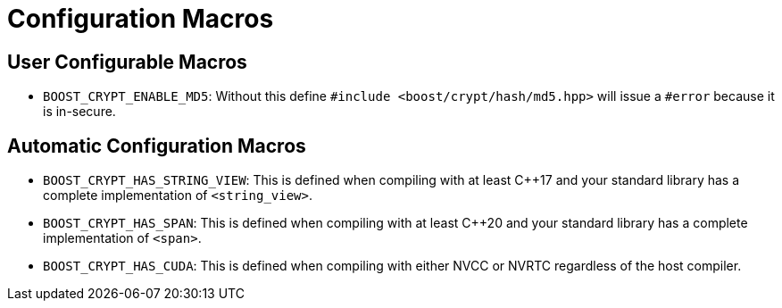 ////
Copyright 2023 Matt Borland
Distributed under the Boost Software License, Version 1.0.
https://www.boost.org/LICENSE_1_0.txt
////

[#configuration]
= Configuration Macros
:idprefix: config_

== User Configurable Macros

- `BOOST_CRYPT_ENABLE_MD5`: Without this define `#include <boost/crypt/hash/md5.hpp>` will issue a `#error` because it is in-secure.

== Automatic Configuration Macros

- `BOOST_CRYPT_HAS_STRING_VIEW`: This is defined when compiling with at least C++17 and your standard library has a complete implementation of `<string_view>`.

- `BOOST_CRYPT_HAS_SPAN`: This is defined when compiling with at least C++20 and your standard library has a complete implementation of `<span>`.

- `BOOST_CRYPT_HAS_CUDA`: This is defined when compiling with either NVCC or NVRTC regardless of the host compiler.
